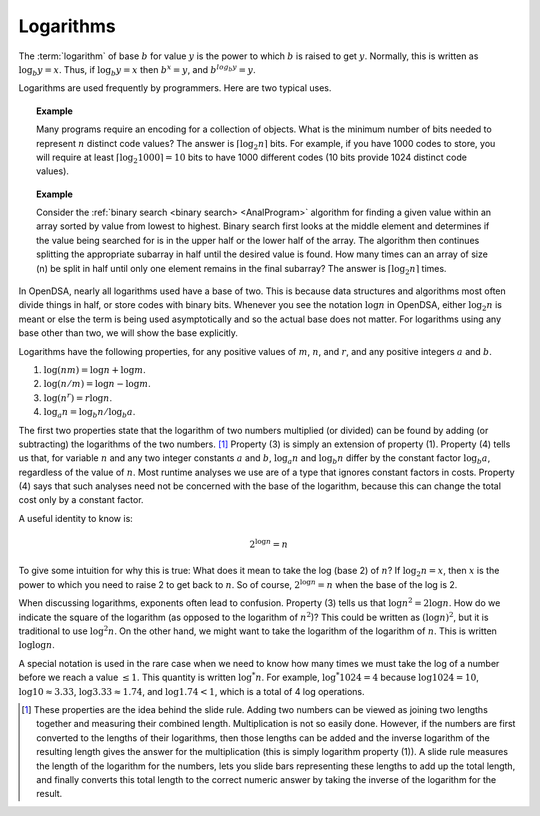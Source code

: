 .. This file is part of the OpenDSA eTextbook project. See
.. http://algoviz.org/OpenDSA for more details.
.. Copyright (c) 2012-2016 by the OpenDSA Project Contributors, and
.. distributed under an MIT open source license.

.. avmetadata:: 
   :author: Cliff Shaffer
   :satisfies: logarithms
   :topic: Math Background

Logarithms
==========

The :term:`logarithm` of base :math:`b` for value :math:`y` is the
power to which :math:`b` is raised to get :math:`y`.
Normally, this is written as :math:`\log_b y = x`.
Thus, if :math:`\log_b y = x` then :math:`b^x = y`,
and :math:`b^{log_b y} = y`.

Logarithms are used frequently by programmers.
Here are two typical uses.

.. topic:: Example

   Many programs require an encoding for a collection of objects.
   What is the minimum number of bits needed to represent :math:`n`
   distinct code values?
   The answer is :math:`\lceil \log_2 n \rceil` bits.
   For example, if you have 1000 codes to store, you will require at
   least :math:`\lceil \log_2 1000 \rceil = 10` bits to have 1000
   different codes (10 bits provide 1024 distinct code values).

.. topic:: Example

   Consider the :ref:`binary search <binary search> <AnalProgram>`
   algorithm for finding a given value within an array sorted by value
   from lowest to highest.
   Binary search first looks at the middle element
   and determines if the value being searched for is in the upper half
   or the lower half of the array.
   The algorithm then continues splitting the appropriate
   subarray in half until the desired value is found.
   How many times can an array of size \(n\) be split in half until
   only one element remains in the final subarray?
   The answer is :math:`\lceil \log_2 n \rceil` times.

In OpenDSA, nearly all logarithms used have a base of two.
This is because data structures and algorithms most often divide
things in half, or store codes with binary bits.
Whenever you see the notation :math:`\log n` in OpenDSA,
either :math:`\log_2 n` is meant or else the term is being used
asymptotically and so the actual base does not matter.
For logarithms using any base other than two, we will show the base
explicitly.

Logarithms have the following properties, for any positive values of
:math:`m`, :math:`n`, and :math:`r`, and any positive integers
:math:`a` and :math:`b`. 

#) :math:`\log (nm) = \log n + \log m`.

#) :math:`\log (n/m) = \log n - \log m`.

#) :math:`\log (n^r) = r \log n`.

#) :math:`\log_a n = \log_b n / \log_b a`.

The first two properties state that the logarithm
of two numbers multiplied (or divided) can be found by adding
(or subtracting) the logarithms of the two numbers. [#]_
Property (3) is simply an extension of property (1).
Property (4) tells us that, for variable :math:`n` and any two integer
constants :math:`a` and :math:`b`, :math:`\log_a n` and
:math:`\log_b n` differ by the constant factor :math:`\log_b a`,
regardless of the value of :math:`n`.
Most runtime analyses we use are of a type that ignores
constant factors in costs.
Property (4) says that such analyses need not be concerned with the
base of the logarithm, because this can change the total cost only by
a constant factor.

A useful identity to know is:

.. math::

   2^{\log n} = n

To give some intuition for why this is true:
What does it mean to take the log (base 2) of :math:`n`?
If :math:`\log_2 n = x`, then :math:`x` is the power to which you need
to raise 2 to get back to :math:`n`.
So of course, :math:`2^{\log n} = n` when the base of the log is 2.


When discussing logarithms, exponents often lead to confusion.
Property (3) tells us that :math:`\log n^2 = 2 \log n`.
How do we indicate the square of the logarithm (as opposed to the
logarithm of :math:`n^2`)?
This could be written as :math:`(\log n)^2`, but it is traditional to
use :math:`\log^2 n`.
On the other hand, we might want to take the logarithm of the
logarithm of :math:`n`.
This is written :math:`\log \log n`.

A special notation is used in the rare case when we need to know how
many times we must take the log of a number before we reach a
value :math:`\leq 1`.
This quantity is written :math:`\log^* n`.
For example, :math:`\log^* 1024 = 4` because
:math:`\log 1024 = 10`, :math:`\log 10 \approx 3.33`,
:math:`\log 3.33 \approx 1.74`,
and :math:`\log 1.74 < 1`, which is a total of 4 log operations.

.. [#] These properties are the idea behind the slide rule.
       Adding two numbers can be viewed as joining two lengths
       together and measuring their combined length.
       Multiplication is not so easily done.
       However, if the numbers are first converted to the lengths of
       their logarithms, then those lengths can be added and the
       inverse logarithm of the resulting length gives the answer for
       the multiplication (this is simply logarithm property (1)).
       A slide rule measures the length of the logarithm for the
       numbers, lets you slide bars representing these lengths to add
       up the total length, and finally converts this total length to
       the correct numeric answer by taking the inverse of the
       logarithm for the result. 
